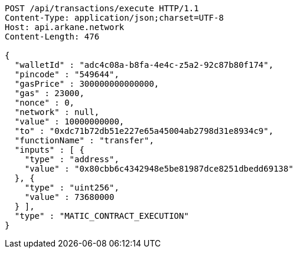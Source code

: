 [source,http,options="nowrap"]
----
POST /api/transactions/execute HTTP/1.1
Content-Type: application/json;charset=UTF-8
Host: api.arkane.network
Content-Length: 476

{
  "walletId" : "adc4c08a-b8fa-4e4c-z5a2-92c87b80f174",
  "pincode" : "549644",
  "gasPrice" : 300000000000000,
  "gas" : 23000,
  "nonce" : 0,
  "network" : null,
  "value" : 10000000000,
  "to" : "0xdc71b72db51e227e65a45004ab2798d31e8934c9",
  "functionName" : "transfer",
  "inputs" : [ {
    "type" : "address",
    "value" : "0x80cbb6c4342948e5be81987dce8251dbedd69138"
  }, {
    "type" : "uint256",
    "value" : 73680000
  } ],
  "type" : "MATIC_CONTRACT_EXECUTION"
}
----